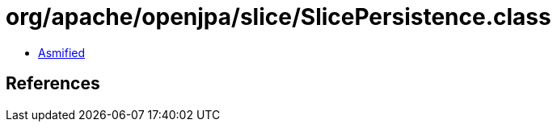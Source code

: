 = org/apache/openjpa/slice/SlicePersistence.class

 - link:SlicePersistence-asmified.java[Asmified]

== References

